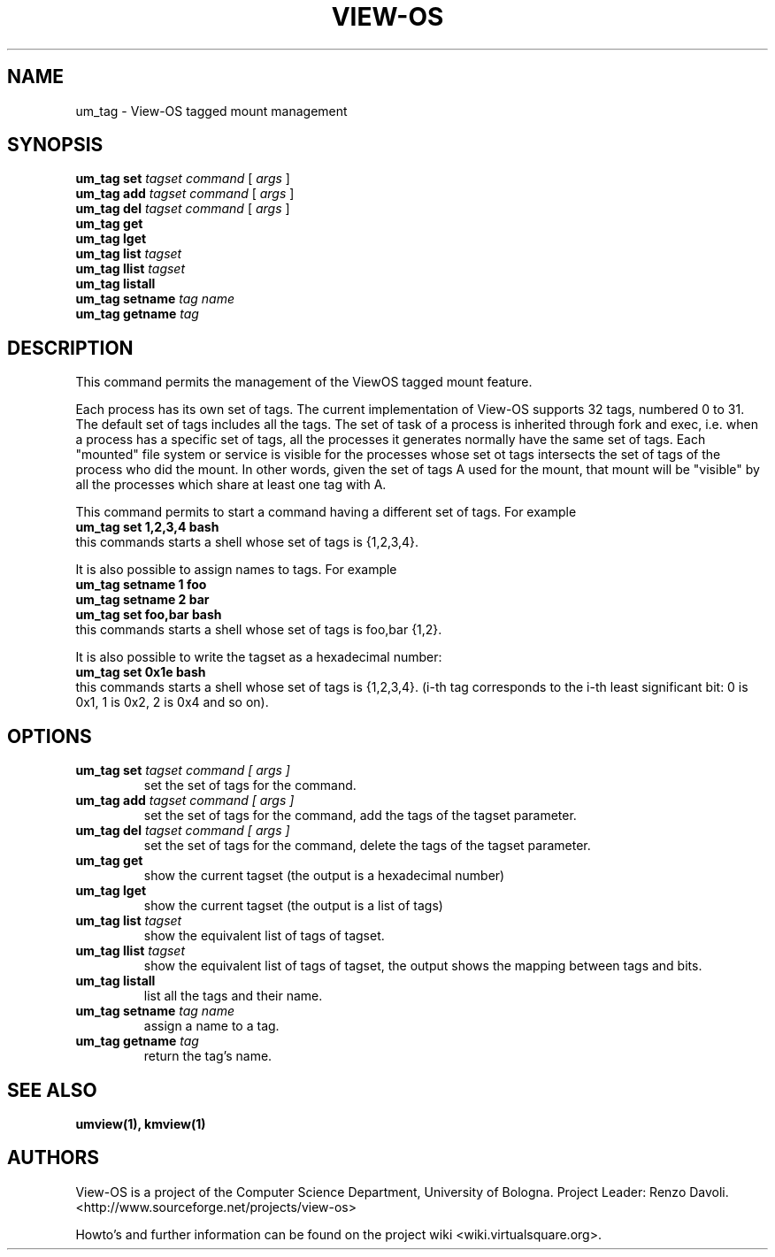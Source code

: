 .\" Copyright (c) 2012 Renzo Davoli
.\"
.\" This is free documentation; you can redistribute it and/or
.\" modify it under the terms of the GNU General Public License,
.\" version 2, as published by the Free Software Foundation.
.\"
.\" The GNU General Public License's references to "object code"
.\" and "executables" are to be interpreted as the output of any
.\" document formatting or typesetting system, including
.\" intermediate and printed output.
.\"
.\" This manual is distributed in the hope that it will be useful,
.\" but WITHOUT ANY WARRANTY; without even the implied warranty of
.\" MERCHANTABILITY or FITNESS FOR A PARTICULAR PURPOSE.  See the
.\" GNU General Public License for more details.
.\"
.\" You should have received a copy of the GNU General Public
.\" License along with this manual; if not, write to the Free
.\" Software Foundation, Inc., 51 Franklin St, Fifth Floor, Boston,
.\" MA 02110-1301 USA.

.TH VIEW-OS 1 "May 30, 2009" "VIEW-OS: a process with a view"
.SH NAME
um_tag \- View-OS tagged mount management
.SH SYNOPSIS
.B um_tag set 
.I tagset
.I command
[
.I args
]
.br
.B um_tag add
.I tagset
.I command
[
.I args
]
.br
.B um_tag del
.I tagset
.I command
[
.I args
]
.br
.B um_tag get
.br
.B um_tag lget
.br
.B um_tag list
.I tagset
.br
.B um_tag llist
.I tagset
.br
.B um_tag listall
.br
.B um_tag setname
.I tag
.I name
.br
.B um_tag getname
.I tag
.br
.SH DESCRIPTION
This command permits the management of the ViewOS tagged mount feature.

Each process has its own set of tags. The current implementation of View-OS supports
32 tags, numbered 0 to 31. The default set of tags includes all the tags.
The set of task of a process is inherited through fork and exec, i.e. when a process
has a specific set of tags, all the processes it generates normally have the same
set of tags.
Each "mounted" file system or service is visible for the processes whose set ot tags
intersects the set of tags of the process who did the mount.
In other words, given the set of tags A used for the mount, that mount will be "visible" by
all the processes which share at least one tag with A.

This command permits to start a command having a different set of tags.
For example
.br
\fBum_tag set 1,2,3,4 bash\fR
.br
this commands starts a shell whose set of tags is {1,2,3,4}.

It is also possible to assign names to tags.
For example
.br
\fBum_tag setname 1 foo
.br
\fBum_tag setname 2 bar
.br
\fBum_tag set foo,bar bash
\fR
.br
this commands starts a shell whose set of tags is foo,bar {1,2}.

It is also possible to write the tagset as a hexadecimal number:
.br
\fBum_tag set 0x1e bash\fR
\fR
.br
this commands starts a shell whose set of tags is {1,2,3,4}.
(i-th tag corresponds to the i-th least significant bit:
0 is 0x1, 1 is 0x2, 2 is 0x4 and so on).

.SH OPTIONS
.TP
.B um_tag set \fI tagset command [ args ] \fR
.br
set the set of tags for the command.

.TP
.B um_tag add \fI tagset command [ args ] \fR
.br
set the set of tags for the command, add the tags of the tagset parameter.

.TP
.B um_tag del \fI tagset command [ args ] \fR
.br
set the set of tags for the command, delete the tags of the tagset parameter.

.TP
.B um_tag get
.br
show the current tagset (the output is a hexadecimal number)

.TP
.B um_tag lget
.br
show the current tagset (the output is a list of tags)

.TP
.B um_tag list \fI tagset \fR
.br
show the equivalent list of tags of tagset.

.TP
.B um_tag llist \fI tagset \fR
.br
show the equivalent list of tags of tagset, the output shows the mapping between tags and bits.

.TP
.B um_tag listall
.br
list all the tags and their name.

.TP
.B um_tag setname \fI tag name \fR
.br
assign a name to a tag.

.TP
.B um_tag getname \fI tag \fR
.br
return the tag's name.

.SH SEE ALSO
.BR umview(1), 
.BR kmview(1)
.SH AUTHORS
View-OS is a project of the Computer Science Department, University of
Bologna. Project Leader: Renzo Davoli. 
.br
<http://www.sourceforge.net/projects/view-os>

Howto's and further information can be found on the project wiki
<wiki.virtualsquare.org>.

